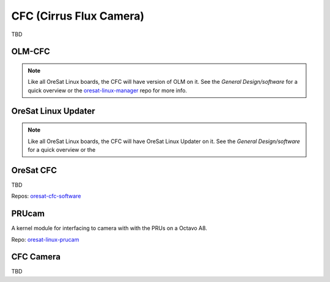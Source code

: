 CFC (Cirrus Flux Camera)
========================

TBD

.. image:: ../diagrams/cfc_architecture.jpg

OLM-CFC
----------

.. note::

    Like all OreSat Linux boards, the CFC will have version of OLM on it.
    See the *General Design/software* for a quick overview or the
    `oresat-linux-manager`_ repo for more info.

OreSat Linux Updater
--------------------

.. note::

    Like all OreSat Linux boards, the CFC will have OreSat Linux Updater on
    it. See the *General Design/software* for a quick overview or the

OreSat CFC
----------

TBD

Repos: `oresat-cfc-software`_

PRUcam
------

A kernel module for interfacing to camera with with the PRUs on a Octavo A8.

Repo: `oresat-linux-prucam`_ 

CFC Camera
----------

TBD

.. _oresat-linux-manager: https://github.com/oresat/oresat-linux-manager
.. _oresat-linux-updater: https://github.com/oresat/oresat-linux-updater
.. _oresat-cfc-software: https://github.com/oresat/oresat-cfc-software
.. _oresat-linux-prucam: https://github.com/oresat/oresat-linux-prucam
